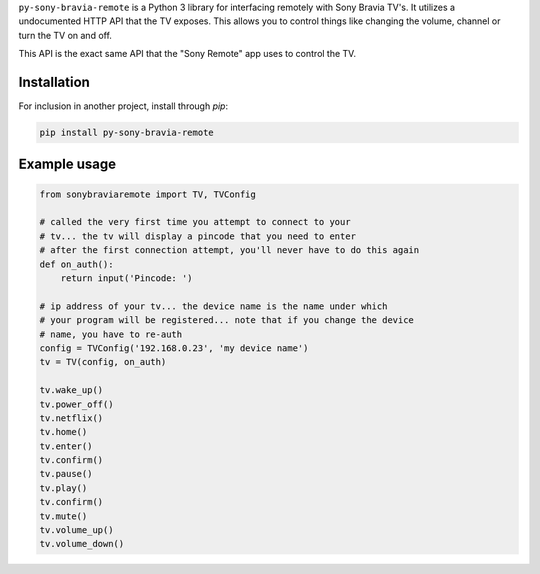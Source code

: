 ``py-sony-bravia-remote`` is a Python 3 library for interfacing remotely with Sony Bravia TV's. It utilizes a undocumented HTTP
API that the TV exposes. This allows you to control things like changing the volume, channel or turn the TV on and off.

This API is the exact same API that the "Sony Remote" app uses to control the TV.

Installation
------------
For inclusion in another project, install through `pip`:

.. code-block:: bash

    pip install py-sony-bravia-remote

Example usage
-------------

.. code-block:: python

    from sonybraviaremote import TV, TVConfig

    # called the very first time you attempt to connect to your
    # tv... the tv will display a pincode that you need to enter
    # after the first connection attempt, you'll never have to do this again
    def on_auth():
        return input('Pincode: ')

    # ip address of your tv... the device name is the name under which
    # your program will be registered... note that if you change the device
    # name, you have to re-auth
    config = TVConfig('192.168.0.23', 'my device name')
    tv = TV(config, on_auth)

    tv.wake_up()
    tv.power_off()
    tv.netflix()
    tv.home()
    tv.enter()
    tv.confirm()
    tv.pause()
    tv.play()
    tv.confirm()
    tv.mute()
    tv.volume_up()
    tv.volume_down()
